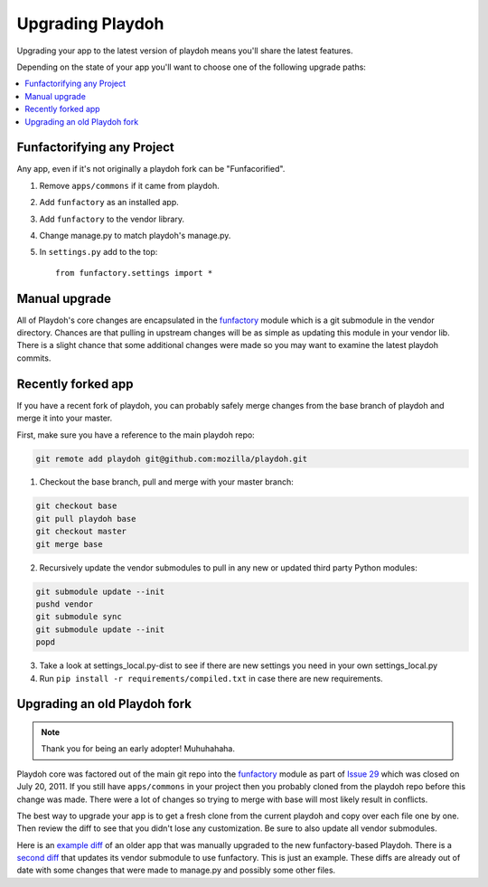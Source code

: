.. _upgrading-playdoh:

=================
Upgrading Playdoh
=================

Upgrading your app to the latest version of playdoh means you'll share the
latest features.

Depending on the state of your app you'll want to choose one of the following
upgrade paths:

.. contents::
    :local:


.. _upgrading-via-funfactory:

Funfactorifying any Project
---------------------------

Any app, even if it's not originally a playdoh fork can be "Funfacorified".

1. Remove ``apps/commons`` if it came from playdoh.
2. Add ``funfactory`` as an installed app.
3. Add ``funfactory`` to the vendor library.
4. Change manage.py to match playdoh's manage.py.
5. In ``settings.py`` add to the top::

    from funfactory.settings import *


Manual upgrade
--------------

All of Playdoh's core changes are encapsulated in the funfactory_ module
which is a git submodule in the vendor directory.  Chances are that
pulling in upstream changes will be as simple as updating this module
in your vendor lib.  There is a slight chance that some additional changes
were made so you may want to examine the latest playdoh commits.

Recently forked app
-------------------

If you have a recent fork of playdoh, you can probably safely merge changes
from the base branch of playdoh and merge it into your master.

First, make sure you have a reference to the main playdoh repo:

.. code-block:: bash

  git remote add playdoh git@github.com:mozilla/playdoh.git

1. Checkout the base branch, pull and merge with your master branch:

.. code-block:: bash

  git checkout base
  git pull playdoh base
  git checkout master
  git merge base

2. Recursively update the vendor submodules to pull in any new or updated
   third party Python modules:

.. code-block:: bash

  git submodule update --init
  pushd vendor
  git submodule sync
  git submodule update --init
  popd

3. Take a look at settings_local.py-dist to see if there are new
   settings you need in your own settings_local.py
4. Run ``pip install -r requirements/compiled.txt`` in case there are new
   requirements.

.. remove this after 1 Dec 2011

Upgrading an old Playdoh fork
-----------------------------

.. note:: Thank you for being an early adopter! Muhuhahaha.

Playdoh core was factored out of the main git repo into
the funfactory_ module as part of `Issue 29`_ which was closed on
July 20, 2011.  If you still have ``apps/commons`` in your project then you
probably cloned from the playdoh repo before this change was made.
There were a lot of changes so trying to merge with base will most likely
result in conflicts.

The best way to upgrade your app is to get a fresh clone from the current
playdoh and copy over each file one by one. Then review the diff to see that
you didn't lose any customization. Be sure to also update all vendor
submodules.

Here is an `example diff`_ of an older
app that was manually upgraded to the new funfactory-based Playdoh.
There is a `second diff`_ that updates its vendor submodule to use funfactory.
This is just an example. These diffs are already out of date with some changes
that were made to manage.py and possibly some other files.

.. _example diff: https://github.com/mozilla/affiliates/commit/5c37c222b9aebca890995dc4e5e9d20ac58f67b7
.. _second diff: https://github.com/mozilla/affiliates/commit/838e0267b07ee0419ebe4cc6d5ec0c8ac9250f2e
.. _Issue 29: https://github.com/mozilla/playdoh/issues/29
.. _funfactory: https://github.com/mozilla/funfactory



